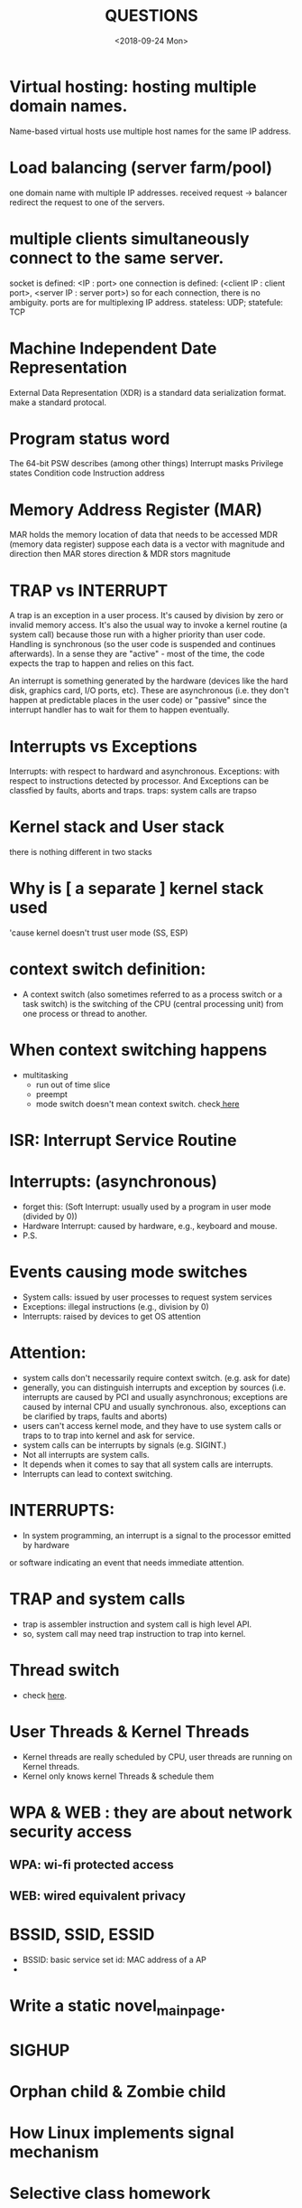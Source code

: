 #+TITLE: QUESTIONS
#+DATE: <2018-09-24 Mon>

* Virtual hosting: hosting multiple domain names.
  Name-based virtual hosts use multiple host names for the same IP address.

* Load balancing (server farm/pool)
  one domain name with multiple IP addresses.
  received request -> balancer redirect the request to one of the servers.

* multiple clients simultaneously connect to the same server.
  socket is defined: <IP : port>
  one connection is defined: (<client IP : client port>, <server IP : server port>)
  so for each connection, there is no ambiguity.
  ports are for multiplexing IP address.
  stateless: UDP; statefule: TCP
   
* Machine Independent Date Representation
  External Data Representation (XDR) is a standard data serialization format.
  make a standard protocal.
   
* Program status word
  The 64-bit PSW describes (among other things)
  Interrupt masks
  Privilege states
  Condition code
  Instruction address
    
* Memory Address Register (MAR)
  MAR holds the memory location of data that needs to be accessed
  MDR (memory data register)
  suppose each data is a vector with magnitude and direction
  then MAR stores direction & MDR stors magnitude
   
* TRAP vs INTERRUPT
  A trap is an exception in a user process. 
  It's caused by division by zero or invalid memory access.
  It's also the usual way to invoke a kernel routine (a system call) because those run with a higher priority than user code.
  Handling is synchronous (so the user code is suspended and continues afterwards).
  In a sense they are "active" - most of the time, the code expects the trap to happen and relies on this fact.
  
  An interrupt is something generated by the hardware (devices like the hard disk, graphics card, I/O ports, etc). 
  These are asynchronous (i.e. they don't happen at predictable places in the user code) 
  or "passive" since the interrupt handler has to wait for them to happen eventually.

* Interrupts vs Exceptions
  Interrupts: with respect to hardward and asynchronous.
  Exceptions: with respect to instructions detected by processor.
  And Exceptions can be classfied by faults, aborts and traps.
  traps: system calls are trapso

* Kernel stack and User stack
  there is nothing different in two stacks
  
* Why is [ a separate ] kernel stack used
  'cause kernel doesn't trust user mode (SS, ESP)
  
* context switch definition:
  - A context switch (also sometimes referred to as a process switch or a task switch)
    is the switching of the CPU (central processing unit) from one process or thread to another.

* When context switching happens
  - multitasking
    - run out of time slice
    - preempt
    - mode switch doesn't mean context switch. check[[https://stackoverflow.com/questions/9238326/system-call-and-context-switch][ here]] 

* ISR: Interrupt Service Routine 
  
* Interrupts: (asynchronous)
  - forget this: (Soft Interrupt: usually used by a program in user mode (divided by 0))
  - Hardware Interrupt: caused by hardware, e.g., keyboard and mouse.
  - P.S.

* Events causing mode switches
  - System calls: issued by user processes to request system services
  - Exceptions: illegal instructions (e.g., division by 0)
  - Interrupts: raised by devices to get OS attention

* Attention:
  - system calls don't necessarily require context switch. (e.g. ask for date)
  - generally, you can distinguish interrupts and exception by sources
    (i.e. interrupts are caused by PCI and usually asynchronous;
    exceptions are caused by internal CPU and usually synchronous.
    also, exceptions can be clarified by traps, faults and aborts)
  - users can't access kernel mode, and they have to use system calls or traps to
    to trap into kernel and ask for service.
  - system calls can be interrupts by signals (e.g. SIGINT.)
  - Not all interrupts are system calls.
  - It depends when it comes to say that all system calls are interrupts.
  - Interrupts can lead to context switching.
    
* INTERRUPTS: 
  - In system programming, an interrupt is a signal to the processor emitted by hardware 
  or software indicating an event that needs immediate attention.

* TRAP and system calls
  - trap is assembler instruction and system call is high level API.
  - so, system call may need trap instruction to trap into kernel.
    
* Thread switch
  - check [[https://stackoverflow.com/questions/12630214/context-switch-internals][here]].
 
* User Threads & Kernel Threads
  - Kernel threads are really scheduled by CPU,
    user threads are running on Kernel threads.
  - Kernel only knows kernel Threads & schedule them
    
* WPA & WEB : they are about network security access
** WPA: wi-fi protected access
** WEB: wired equivalent privacy


* BSSID, SSID, ESSID
  * BSSID: basic service set id: MAC address of a AP
  * 
* Write a static novel_main_page.

* SIGHUP
  
* Orphan child & Zombie child
  
* How Linux implements signal mechanism
  
* Selective class homework
* Re-entrant (pure procedure)
  - This concept comes from the time when no multitasking OS exited.
  - re-entrant is just for only one thread.
  - Reentrant code may not hold any static or global non-constant data.
  - Reentrant code may not modify itself.
  - Reentrant code may not call non-reentrant computer programs or routines.
    
* Thread-safe: need synchronization
* Kernel itself is not a process
  - processes should be managed by schduler()
    
* Priviliged Instructions & Regular instructions
  - Switch from user to kernel mode
    Unprivileged because it's how applications invoke system calls. The catch is the
    application cannot control where the program counter goes when this switch
    happens.
  - Read the clock
    Unprivileged, every process should be able to read the clock.
  - Clear locations in virtual memory
    Unprivileged because this only harms the process calling it
  - Turn off interrupts
    Privileged so that a process cannot monopolize the cpu
  - Actually, all I/O related instructions should be privileged.
  - Which instructions should not be permitted in the user mode? Explain your answer
    in one or two sentences per each.
    a) Perform a trap.
    b) Read device register for a given device.
    c) Read the time of day clock.
    d) Disable all interrupts.
    Answer: d) and maybe b)
    a) User programs can perform a switch to kernel mode at any time either
    voluntarily by performing a system call, or involuntarily by performing an
    unexpected trap. The latter may happen, for instance, when the user program
    references a null pointer.
    b) Whether this is permissible depends on the device and depends on the register.
    It is ok to read the status bits to see if a floppy is mounted. It is not ok to read a
    device register that holds data that may belong to another user.
    c) Can be permitted in the user mode, because reading the time of day clock is not
    a privileged operation.
    d) Should not be permitted in the user mode, because interrupts must be handled
    on behalf of the operating system, it’s not safe for user programs to be able to
    service or ignore interrupts, nor is it safe for them to have raw access to devices.
  -  if there are any instructions that could alter some parts of OS or any of your resources ,
       IO systems ,they are marked “PRIVILEGED”
* Exceptions, faults, traps, interrupts
  - check [[https://stackoverflow.com/questions/16649824/the-relation-between-privileged-instructions-traps-and-system-calls][here]]
    
* more about privileged instructions
  + check following
    - [[http://www.cs.princeton.edu/courses/archive/spr01/cs217/slides/21.os.pdf][here]]
    - [[https://www.cs.princeton.edu/courses/archive/fall10/cos318/lectures/OSStructure.pdf][here]]
    - [[http://www.edwardbosworth.com/My5155_Slides/Chapter09/SupportForSecurity.pdf][here]]
      
* kernel threads:
  - check [[https://stackoverflow.com/questions/26324668/why-does-os-require-maintain-kernel-threads][here]]
  - two things:
    + threads that run on kernel and do some special system work (say some daemon)
    + threads that are used to manage user threads
